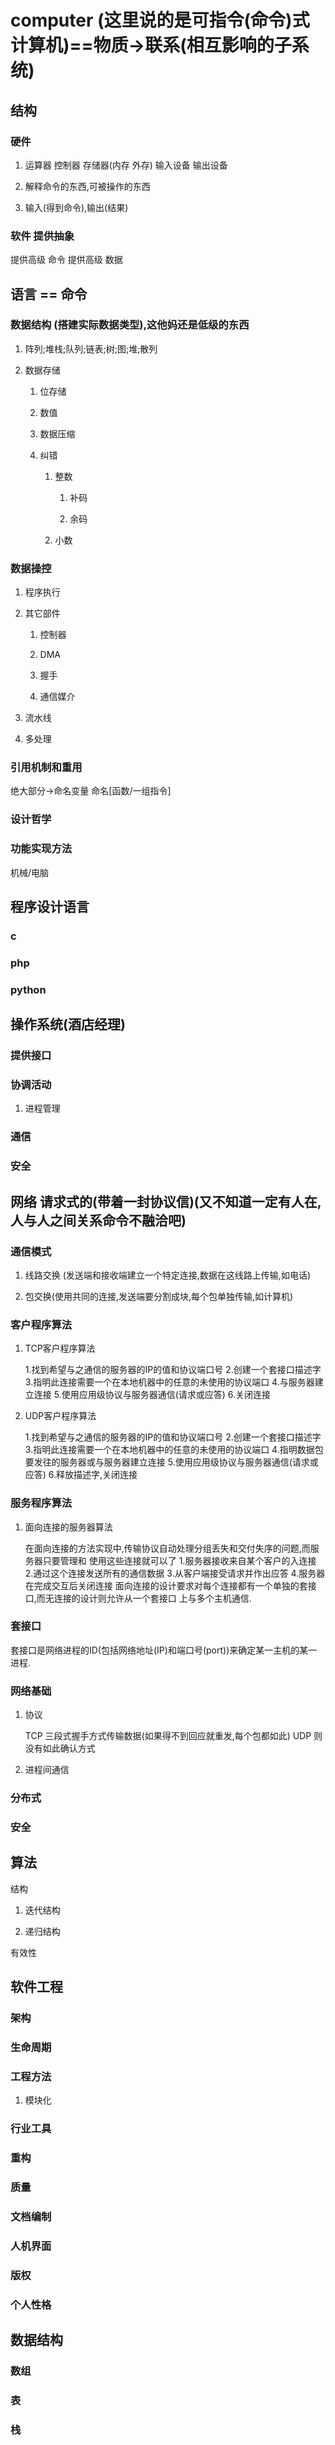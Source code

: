 * computer (这里说的是可指令(命令)式计算机)==物质->联系(相互影响的子系统)
** 结构
*** 硬件
**** 运算器 控制器 存储器(内存 外存) 输入设备 输出设备
**** 解释命令的东西,可被操作的东西
**** 输入(得到命令),输出(结果)
*** 软件 提供抽象
提供高级 命令
提供高级 数据
** 语言 == 命令
*** 数据结构 (搭建实际数据类型),这他妈还是低级的东西
**** 阵列;堆栈;队列;链表;树;图;堆;散列
**** 数据存储
***** 位存储
***** 数值 
***** 数据压缩
***** 纠错
****** 整数
******* 补码
******* 余码
****** 小数
*** 数据操控
****** 程序执行
****** 其它部件
******* 控制器
******* DMA
******* 握手
******* 通信媒介
****** 流水线
****** 多处理
*** 引用机制和重用
绝大部分->命名变量
命名[函数/一组指令]
*** 设计哲学
*** 功能实现方法
机械/电脑
** 程序设计语言
*** c
*** php
*** python
** 操作系统(酒店经理)
*** 提供接口
*** 协调活动
**** 进程管理
*** 通信
*** 安全
** 网络 请求式的(带着一封协议信)(又不知道一定有人在,人与人之间关系命令不融洽吧)
*** 通信模式
**** 线路交换 (发送端和接收端建立一个特定连接,数据在这线路上传输,如电话)
**** 包交换(使用共同的连接,发送端要分割成块,每个包单独传输,如计算机)
*** 客户程序算法
**** TCP客户程序算法
1.找到希望与之通信的服务器的IP的值和协议端口号
2.创建一个套接口描述字
3.指明此连接需要一个在本地机器中的任意的未使用的协议端口
4.与服务器建立连接
5.使用应用级协议与服务器通信(请求或应答)
6.关闭连接
**** UDP客户程序算法
1.找到希望与之通信的服务器的IP的值和协议端口号
2.创建一个套接口描述字
3.指明此连接需要一个在本地机器中的任意的未使用的协议端口
4.指明数据包要发往的服务器或与服务器建立连接
5.使用应用级协议与服务器通信(请求或应答)
6.释放描述字,关闭连接

*** 服务程序算法
**** 面向连接的服务器算法
在面向连接的方法实现中,传输协议自动处理分组丢失和交付失序的问题,而服务器只要管理和
使用这些连接就可以了
1.服务器接收来自某个客户的入连接
2.通过这个连接发送所有的通信数据
3.从客户端接受请求并作出应答
4.服务器在完成交互后关闭连接
面向连接的设计要求对每个连接都有一个单独的套接口,而无连接的设计则允许从一个套接口
上与多个主机通信.
*** 套接口
套接口是网络进程的ID(包括网络地址(IP)和端口号(port))来确定某一主机的某一进程.
*** 网络基础
**** 协议
TCP 三段式握手方式传输数据(如果得不到回应就重发,每个包都如此)
UDP 则没有如此确认方式
**** 进程间通信
*** 分布式
*** 安全
** 算法
**** 结构
***** 迭代结构
***** 递归结构
**** 有效性
** 软件工程
*** 架构
*** 生命周期
*** 工程方法
**** 模块化
*** 行业工具
*** 重构
*** 质量
*** 文档编制
*** 人机界面
*** 版权
*** 个人性格
** 数据结构
*** 数组
*** 表
*** 栈
*** 队列
*** 二叉树
** 数据库
*** 关系模型
*** 面向对象模型
** 图形学
*** 建模
*** 渲染
**** 着色
*** 照明
*** 动画
** 人工智能
*** 感知
*** 推理
** web测试方法总结
*** 一、输入框
**** 1、字符型输入框：
（1）字符型输入框：英文全角、英文半角、数字、空或者空格、特殊字符“~！@#￥%……&*？[]{}”特别要注意单引号和&符号。禁止直接输入特殊字符时，使用“粘贴、拷贝”功能尝试输入。
（2）长度检查：最小长度、最大长度、最小长度-1、最大长度+1、输入超长字符比如把整个文章拷贝过去。
（3）空格检查：输入的字符间有空格、字符前有空格、字符后有空格、字符前后有空格
（4）多行文本框输入：允许回车换行、保存后再显示能够保存输入的格式、仅输入回车换行，检查能否正确保存（若能，检查保存结果，若不能，查看是否有正常提示）、
（5）安全性检查：输入特殊字符串（null,NULL, ,javascript,<script>,</script>,<title>,<html>,<td>）、输入脚本函数(<script>alert("abc")</script>)、doucment.write("abc")、<b>hello</b>）
**** 2、数值型输入框：
（1）边界值：最大值、最小值、最大值+1、最小值-1 
（2）位数：最小位数、最大位数、最小位数-1最大位数+1、输入超长值、输入整数 
（3）异常值、特殊字符：输入空白（NULL）、空格或"~!@#$%^&*()_+{}|[]\:"<>?;',./?;:'-=等可能导致系统错误的字符、禁止直接输入特殊字符时，尝试使用粘贴拷贝查看是否能正常提交、word中的特殊功能，通过剪贴板拷贝到输入框，分页符，分节符类似公式的上下标等、数值的特殊符号如∑，㏒，㏑，∏，+，-等、
输入负整数、负小数、分数、输入字母或汉字、小数（小数前0点舍去的情况，多个小数点的情况）、首位为0的数字如01、02、科学计数法是否支持1.0E2、全角数字与半角数字、数字与字母混合、16进制，8进制数值、货币型输入（允许小数点后面几位）、
（4）安全性检查：不能直接输入就copy
**** 3、日期型输入框：
（1）合法性检查：(输入0日、1日、32日)、月输入[1、3、5、7、8、10、12]、日输入[31]、月输入[4、6、9、11]、日输入[30][31]、输入非闰年，月输入[2]，日期输入[28、29]、输入闰年，月输入[2]、日期输入[29、30]、月输入[0、1、12、13]
 (2)异常值、特殊字符：输入空白或NULL、输入~！@#￥%……&*（）{}[]等可能导致系统错误的字符
（3）安全性检查：不能直接输入，就copy，是否数据检验出错？
**** 4、信息重复:在一些需要命名,且名字应该唯一的信息输入重复的名字或ID,看系统有没有处理,会否报错,重名包括是否区分大小写,以及在输入内容的前后输入空格,系统是否作出正确处理.
*** 二、搜索功能
若查询条件为输入框，则参考输入框对应类型的测试方法
**** 1、功能实现：
（1）如果支持模糊查询，搜索名称中任意一个字符是否能搜索到
（2）比较长的名称是否能查到
（3）输入系统中不存在的与之匹配的条件
（4）用户进行查询操作时，一般情况是不进行查询条件的清空，除非需求特殊说明。
**** 2、组合测试：
（1）不同查询条件之间来回选择，是否出现页面错误（单选框和多选框最容易出错）
（2）测试多个查询条件时，要注意查询条件的组合测试，可能不同组合的测试会报错。
*** 三、添加、修改功能

1、特殊键：（1）是否支持Tab键 （2）是否支持回车键

2、提示信息：（1）不符合要求的地方是否有错误提示

3、唯一性：（1）字段唯一的，是否可以重复添加，添加后是否能修改为已存在的字段（字段包括区分大小写以及在输入的内容前后输入空格，保存后，数据是否真的插入到数据库中，注意保存后数据的正确性）

4、数据 正确性：

（1）对编辑页的每个编辑项进行修改，点击保存，是否可以保存成功，检查想关联的数据是否得到更新。

（2）进行必填项检查（即是否给出提示以及提示后是否依然把数据存到数据库中；是否提示后出现页码错乱等）

（3）是否能够连续添加（针对特殊情况）

（4）在编辑的时候，注意编辑项的长度限制，有时在添加的时候有，在编辑的时候却没有（注意要添加和修改规则是否一致）

（5）对于有图片上传功能的编辑框，若不上传图片，查看编辑页面时是否显示有默认的图片，若上传图片，查看是否显示为上传图片

（6）修改后增加数据后，特别要注意查询页面的数据是否及时更新，特别是在首页时要注意数据的更新。

（7）提交数据时，连续多次点击，查看系统会不会连续增加几条相同的数据或报错。

（8）若结果列表中没有记录或者没选择某条记录，点击修改按钮，系统会抛异常。

 

四、删除功能

1、特殊键：（1）是否支持Tab键 （2）是否支持回车键

2、提示信息：（1）不选择任何信息，直接点击删除按钮，是否有提示（2）删除某条信息时，应该有确认提示

3、数据 实现：（1）是否能连续删除多个产品（2）当只有一条数据时，是否可以删除成功 （3）删除一条数据后，是否可以添加相同的数据（4）如系统支持批量删除，注意删除的信息是否正确 （5）如有全选，注意是否把所有的数据删除（6）删除数据时，要注意相应查询页面的数据是否及时更新 （7）如删除的数据与其他业务数据关联，要注意其关联性（如删除部门信息时，部门下游员工，则应该给出提示）（8）如果结果列表中没有记录或没有选择任何一条记录，点击删除按钮系统会报错。

 

如：某一功能模块具有最基本的增删改查功能，则需要进行以下测试

单项功能测试（增加、修改、查询、删除）

增加——>增加——>增加 （连续增加测试）

增加——>删除

增加——>删除——>增加 （新增加的内容与删除内容一致）

增加——>修改——>删除

修改——>修改——>修改 （连续修改测试）

修改——>增加（新增加的内容与修改前内容一致）

修改——>删除

修改——>删除——>增加 （新增加的内容与删除内容一致）

删除——>删除——>删除 （连续删除测试）

 

五、注册、登陆模块

1、注册功能：

（1）注册时，设置密码为特殊版本号，检查登录时是否会报错

（2）注册成功后，页面应该以登陆状态跳转到首页或指定页面

（3）在注册信息中删除已输入的信息，检查是否可以注册成功。

2、登陆 功能：

（1）输入正确的用户名和正确的密码

（2）输入正确的用户名和错误的密码

（3）输入错误的用户名和正确的密码

（4）输入错误的用户名和错误的密码

（5）不输入用户名和密码（均为空格）

（6）只输入用户名，密码为空

（7）用户名为空，只输入密码

（8）输入正确的用户名和密码，但是不区分大小写

（9）用户名和密码包括特殊字符

（10）用户名和密码输入超长值

（11）已删除的用户名和密码

（12）登录时，当页面刷新或重新输入数据时，验证码是否更新

 

六、上传图片测试

1、功能 实现：

（1）文件类型正确、大小合适

（2）文件类型正确，大小不合适

（3）文件类型错误，大小合适

（4）文件类型和大小都合适，上传一个正在使用中的图片

（5）文件类型大小都合适，手动输入存在的图片地址来上传

（6）文件类型和大小都合适，输入不存在的图片地址来上传

（7）文件类型和大小都合适，输入图片名称来上传

（8）不选择文件直接点击上传，查看是否给出提示

（9）连续多次选择不同的文件，查看是否上传最后一次选择的文件

 

七、查询结果列表

1、功能 实现：

（1）列表、列宽是否合理

（2）列表数据太宽有没有提供横向滚动

（3）列表的列名有没有与内容对应

（4）列表的每列的列名是否描述的清晰

（5）列表是否把不必要的列都显示出来

（6）点击某列进行排序，是否会报错（点击查看每一页的排序是否正确）

（7）双击或单击某列信息，是否会报错

 

八、返回键检查

1、一条已经成功提交的记录，返回后再提交，是否做了处理

2、检查多次使用返回键的情况，在有返回键的地方，返回到原来的页面多次，查看是否会出错

 

九、回车键检查

1、在输入结果后，直接按回车键，看系统如何处理，是否会报错

 

十、刷新键检查

1、在Web系统中，使用刷新键，看系统如何处理，是否会报错

 

十一、直接URL链接检查

1、在Web系统中，在地址栏直接输入各个功能页面的URL地址，看系统如何处理，是否能够直接链接查看（匿名查看），是否有权限控制，是否直接执行，并返回相应结果页；

 

十二、界面和易用性测试

1、风格、样式、颜色是否协调

2、界面布局是否整齐、协调（保证全部显示出来的，尽量不要使用滚动条

3、界面操作、标题描述是否恰当（描述有歧义、注意是否有错别字）

4、操作是否符合人们的常规习惯（有没有把相似的功能的控件放在一起，方便操作）

5、提示界面是否符合规范（不应该显示英文的cancel、ok，应该显示中文的确定等）

6、界面中各个控件是否对齐

7、日期控件是否可编辑

8、日期控件的长度是否合理，以修改时可以把时间全部显示出来为准

9、查询结果列表列宽是否合理、标签描述是否合理

10、查询结果列表太宽没有横向滚动提示

11、对于信息比较长的文本，文本框有没有提供自动竖直滚动条

12、数据录入控件是否方便

13、有没有支持Tab键，键的顺序要有条理，不乱跳

14、有没有提供相关的热键

15、控件的提示语描述是否正确

16、模块调用是否统一，相同的模块是否调用同一个界面

17、用滚动条移动页面时，页面的控件是否显示正常

18、日期的正确格式应该是XXXX-XX-XX或XXXX-XX-XX XX:XX:XX

19、页面是否有多余按钮或标签

20、窗口标题或图标是否与菜单栏的统一

21、窗口的最大化、最小化是否能正确切换

22、对于正常的功能，用户可以不必阅读用户手册就能使用

23、执行风险操作时，有确认、删除等提示吗

24、操作顺序是否合理

25、正确性检查：检查页面上的form, button, table, header, footer,提示信息，还有其他文字拼写，句子的语法等是否正确。

26、系统应该在用户执行错误的操作之前提出警告，提示信息.

27、页面分辨率检查，在各种分辨率浏览系统检查系统界面友好性。

28、合理性检查：做delete, update, add, cancel, back等操作后，查看信息回到的页面是否合理。

29、检查本地化是否通过：英文版不应该有中文信息，英文翻译准确，专业。

 

十三、兼容性测试

兼容性测试不只是指界面在不同操作系统或浏览器下的兼容，有些功能方面的测试，也要考虑到兼容性，

包括操作系统兼容和应用软件兼容，可能还包括硬件兼容

比如涉及到ajax、jquery、javascript等技术的，都要考虑到不同浏览器下的兼容性问题。

 

十四、链接测试

主要是保证链接的可用性和正确性，它也是网站测试中比较重要的一个方面。

可以使用特定的工具如XENU来进行链接测试。

1导航测试
导航描述了用户在一个页面内操作的方式，在不同的用户接口控制之间，例如按钮、对话框、列表和窗口等；或在不同的连接页面之间。通过考虑下列问题，可以决定一个Web应用系统是否易于导航：导航是否直观？Web系统的主要部分是否可通过主页存取？Web系统是否需要站点地图、搜索引擎或其他的导航帮助？
在一个页面上放太多的信息往往起到与预期相反的效果。Web应用系统的用户趋向于目的驱动，很快地扫描一个Web应用系统，看是否有满足自己需要的信息，如果没有，就会很快地离开。很少有用户愿意花时间去熟悉Web应用系统的结构，因此，Web应用系统导航帮助要尽可能地准确。
导航的另一个重要方面是Web应用系统的页面结构、导航、菜单、连接的风格是否一致。确保用户凭直觉就知道Web应用系统里面是否还有内容，内容在什么地方。
Web应用系统的层次一旦决定，就要着手测试用户导航功能，让最终用户参与这种测试，效果将更加明显。
2图形测试
在Web应用系统中，适当的图片和动画既能起到广告宣传的作用，又能起到美化页面的功能。一个Web应用系统的图形可以包括图片、动画、边框、颜色、字体、背景、按钮等。图形测试的内容有：
（1）要确保图形有明确的用途，图片或动画不要胡乱地堆在一起，以免浪费传输时间。Web应用系统的图片尺寸要尽量地小，并且要能清楚地说明某件事情，一般都链接到某个具体的页面。
（2）验证所有页面字体的风格是否一致。
（3）背景颜色应该与字体颜色和前景颜色相搭配。
（4）图片的大小和质量也是一个很重要的因素，一般采用JPG或GIF压缩，最好能使图片的大小减小到30k以下
（5）最后，需要验证的是文字回绕是否正确。如果说明文字指向右边的图片，应该确保该图片出现在右边。不要因为使用图片而使窗口和段落排列古怪或者出现孤行。
通常来说，使用少许或尽量不使用背景是个不错的选择。如果您想用背景，那么最好使用单色的，和导航条一起放在页面的左边。另外，图案和图片可能会转移用户的注意力。

十五、业务流程测试（主要功能测试）

业务流程，一般会涉及到多个模块的数据，所以在对业务流程测试时，首先要保证单个模块功能的正确性，其次就要对各个模块间传递的数据进行测试，这往往是容易出现问题的地方，测试时一定要设计不同的数据进行测试。

十六、安全性测试

（1）SQL注入（比如登陆页面）

（2）XSS跨网站脚本攻击：程序或数据库没有对一些特殊字符进行过滤或处理，导致用户所输入的一些破坏性的脚本语句能够直接写进数据库中，浏览器会直接执行这些脚本语句，破坏网站的正常显示，或网站用户的信息被盗,构造脚本语句时，要保证脚本的完整性。

　　document.write("abc")

　　<script>alter("abc")</script>

（3）URL地址后面随便输入一些符号，并尽量是动态参数靠后

（4）验证码更新问题

（5）现在的Web应用系统基本采用先注册，后登陆的方式。因此，必须测试有效和无效的用户名和密码，要注意到是否大小写敏感，可以试多少次的限制，是否可以不登陆而直接浏览某个页面等。

（6）Web应用系统是否有超时的限制，也就是说，用户登陆后在一定时间内（例如15分钟）没有点击任何页面，是否需要重新登陆才能正常使用。

（7）为了保证Web应用系统的安全性，日志文件是至关重要的。需要测试相关信息是否写进了日志文件、是否可追踪。

（8）当使用了安全套接字时，还要测试加密是否正确，检查信息的完整性。

（9）服务器端的脚本常常构成安全漏洞，这些漏洞又常常被黑客利用。所以，还要测试没有经过授权，就不能在服务器端放置和编辑脚本的问题。

 

十七、性能测试

1连接速度测试

用户连接到Web应用系统的速度根据上网方式的变化而变化，他们或许是电话拨号，或是宽带上网。当下载一个程序时，用户可以等较长的时间，但如果仅仅访问一个页面就不会这样。如果Web系统响应时间太长（例如超过5秒钟），用户就会因没有耐心等待而离开。

另外，有些页面有超时的限制，如果响应速度太慢，用户可能还没来得及浏览内容，就需要重新登陆了。而且，连接速度太慢，还可能引起数据丢失，使用户得不到真实的页面。

2负载测试
负载测试是为了测量Web系统在某一负载级别上的性能，以保证Web系统在需求范围内能正常工作。负载级别可以是某个时刻同时访问Web系统的用户数量，也可以是在线数据处理的数量。例如：Web应用系统能允许多少个用户同时在线？如果超过了这个数量，会出现什么现象？Web应用系统能否处理大量用户对同一个页面的请求？

3压力测试
负载测试应该安排在Web系统发布以后，在实际的网络环境中进行测试。因为一个企业内部员工，特别是项目组人员总是有限的，而一个Web系统能同时处理的请求数量将远远超出这个限度，所以，只有放在Internet上，接受负载测试，其结果才是正确可信的。
进行压力测试是指实际破坏一个Web应用系统，测试系统的反映。压力测试是测试系统的限制和故障恢复能力，也就是测试Web应用系统会不会崩溃，在什么情况下会崩溃。黑客常常提供错误的数据负载，直到Web应用系统崩溃，接着当系统重新启动时获得存取权。
压力测试的区域包括表单、登陆和其他信息传输页面等。

备注：

1、负载/压力测试应该关注什么

测试需要验证系统能否在同一时间响应大量的用户，在用户传送大量数据的时候能否响应，系统能否长时间运行。可访问性对用户来说是极其重要的。如果用户得到“系统忙”的信息，他们可能放弃，并转向竞争对手。系统检测不仅要使用户能够正常访问站点，在很多情况下，可能会有黑客试图通过发送大量数据包来攻击服务器。出于安全的原因，测试人员应该知道当系统过载时，需要采取哪些措施，而不是简单地提升系统性能。

1）瞬间访问高峰
如果您的站点用于公布彩票的抽奖结果，最好使系统在中奖号码公布后的一段时间内能够响应上百万的请求。负载测试工具能够模拟X个用户同时访问测试站点。

2）每个用户传送大量数据
网上书店的多数用户可能只订购1-5书，但是大学书店可能会订购5000本有关心理学介绍的课本?或者一个祖母为她的50个儿孙购买圣诞礼物(当然每个孩子都有自己的邮件地址)系统能处理单个用户的大量数据吗?

3）长时间的使用
如果站点用于处理鲜花订单，那么至少希望它在母亲节前的一周内能持续运行。如果站点提供基于web的email服务，那么点最好能持续运行几个月，甚至几年。可能需要使用自动测试工具来完成这种类型的测试，因为很难通过手工完成这些测试。你可以想象组织100个人同时点击某个站点。但是同时组织100000个人呢。通常，测试工具在第二次使用的时候，它创造的效益，就足以支付成本。而且，测试工具安装完成之后，再次使用的时候，只要点击几下。
采取措施：采用性能测试工具WAS、ACT，LR等协助进行测试


十八、测试中应该注意的其他情况

1、在测试时，与网络有关的步骤或者模块必须考虑到断网的情况

2、每个页面都有相应的Title，不能为空，或者显示“无标题页”

3、在测试的时候要考虑到页面出现滚动条时，滚动条上下滚动时，页面是否正常

4、URL不区分大小写，大小写不敏感

5、、对于电子商务网站，当用户并发购买数量大于库存的数量时，系统如何处理

6、测试数据避免单纯输入“123”、“abc“之类的，让测试数据尽量接近实际

7、进行测试时，尽量不要用超级管理员进行测试，用新建的用户进行测试。测试人员尽量不要使用同一个用户进行测试

8、提示信息：提示信息是否完整、正确、详细

9、帮助信息：是否提供帮助信息，帮助信息的表现形式（页面文字、提示信息、帮助文件），帮助信息是否正确、详细

10、可扩展性：是否由升级的余地，是否保留了接口

11、稳定性：运行所需的软硬件配置，占用资源情况，出现问题时的容错性，对数据的保护

12、运行速度：运行的快慢，带宽占用情况
做个快乐的自己。

** UML
*** (-)
为什么要建模
如果想搭建一个狗窝，备好木材、钉子和一些基本工具之后就可以开始工作了。如果没有达到希望的，反工总是可以的，无非是让狗受点委屈。如果想建造一座房子，备好东西之后也可以开始工作，但是家庭对于房子的需求肯定比狗对于狗窝的需求要多。在这种情况下，至少应该先绘制一些表明房子是什么样子的简图。如果你要建造高楼大厦，那么准备好工具就开始工作是非常愚蠢的。负责建筑物设计和施工的是一个庞大的组织机构，这个组织需要各种各样的设计图和模型，以供各方沟通。

奇怪的是，很多软件开发组织者想建造一座大厦式的软件，而在动手的时候却好像它们正在仓促的造一个狗窝。

不成功的软件项目失败的原因各有不同，而所有成功的项目由很多方面都是相似的。成功的软件组织由很多成功的因素，其中共同的一点就是对建模的采用。

简单的说，建模是对显示的简化，是为了能够更好的理解正在开发的系统。通过建模要达到4个目的：
1.模型有助于按照实际情况或按照所需要的样式对系统进行可视化。
2.模型能够规约系统的结构或行为
3.模型给了指导构造系统的模板
4.模型对做出的决策进行文档化。

因为不能完整的理解一个复杂的系统，所以要对它进行建模。
UML介绍

UML是一种用于可视化的语言。它不仅仅是一组图形符号。确切地讲，UML表示法中的每个符号都有明确的语义。这样，一个开发者可以用UML绘制一个模型，而另一个开发者可以无歧义地理解这个模型。
UML是一种可用于详细描述的语言
UML是一种用于构造的语言
UML是一种用于文档化的语言
 
UML的构造块
(1) 事物
(2) 关系
(3) 图

事物是对模型中首要成分的抽象；关系把事物结合在一起；图聚集了相关的事物。
UML中由4种事物：
(1) 结构事物
(2) 行为事物
(3) 分组事物
(4) 注释事物

1.结构事物:描述概念元素或物理元素。结构事物总称为类目(classifier)。
一、类。
二、接口。
三、协作：定义了一个交互，他是由一组共同工作以提供某种协作行为的角色和其他元素构成的一个群体，这些协作行为大于所有元素的各自行为的总和。
四、用例
五、主动类：其对象至少拥有一个进程或者线程，因此他能控制活动。
六、构件：设计系统设计的模块化部件，将实现隐藏一组外部接口之后。
七、制品：是系统中物理的而且可代替的部件，它包括物理信息，如源代码文           件、可执行程序和脚本。
八、结点：运行时的物理元素，它表示一个计算机资源，通常至少由一些记忆  能力和处理能力。

上面这些元素是UML模型中可以包含的基本结构事物。它们也接受变体，如参与者、信号、是用程序、进程、线程、应用、文档、文件、库、页、表。

2.行为事物
3.分组事物:
包：不像构件，纯粹是概念上的。
4.注释事物

B.UML中的关系
UML中由4种关系：依赖、关联、泛化、实现。
1.依赖(dependency)
是UML中的语义关系，其中一个元素(独立元素)发生变化会影响到另一个元素(依赖元素)的语义。
2.关联(association)：是类之间的结构关系。
3.泛化(generalization)：是一种特殊/一般关系。
4.实现(realization):是类目之间的语义关系，其中一个类目指定了由另一个铃木保证执行的合约。

C.UML中的图
图是一组元素的图形表示，大多数情况下把图画成定点(代表事物)和弧(代表关系)的连通图。UML包括这13种图：
1) 类图(class diagram)
2) 对象图(objectdiagram)
3) 构件图(componentdiagram)
4) 组合结构图
5) 用例图(use case diagram)
6) 顺序图(sequence diagram)
7) 通信图(communication diagram)
8) 状态图(state diagram)
9) 活动图(activity diagram)
10) 部署图(deployment diagram)
11) 制品图(artifacts diagram)
12) 包图(package diagram)
13) 定时图(timing diagram)
14) 交互概览图

D.UML中的公共机制
在UML中有种贯穿整个语言且一致应用的公共机制，这4种机制是：
1.详述
UML不仅仅是一种图形语言。在它的图形表示法的每部分背后都有一个详述，这个详述提供了对构造块的语法和语义的文字描述。
2.修饰
3.通用划分
①　类和对象划分
类是一种抽象，对象是这种抽象的具体表现，在图形上，UML用与类同样的符号表示对象，并且在对象名的下面画一道线。
前者表示一个匿名的ExamFlag对象，后者则是Elyse，明确表示是ExamFlag对象。

②　接口和实现的分离
③　类型和角色的分离

4.扩展机制
①　衍型(stereotype)
衍型扩展了UML词汇，可以用来创造新的构造块。可以把衍型看做元类型(一种定义其他类型的类型)，因为每一个衍型将创建一个相当于UML元模型中新类的等价物。
标记值(tagged value)
标记值扩展了UML衍型的特性，可以用来创建衍型的详述的新信息。

约束
扩展了UML构造块的语义，可以用来增加新的规则或修改现有的规则。
做个快乐的自己。

*** (二)
UML用户指南(二)----类、关系、图、接口、包、实例
类
     UML为类提供了图形表示，强调抽象的最重要的部分。在用UML对类建模时，要记住: 对最终用户或实现者来说，各个类都应该映射到某个有形的或者概念性的抽象。一个结构良好的类，应符合如下条件：
①　为取自问题或者解域的词汇中的事物提供明确的抽象
②　嵌入一个小的，明确定义的责任集，并且能很好实现它们
③　把抽象的规约和它的实现清楚地分开
④　简单而且可以理解，并具有可适应性和可扩展性。

概念
1. 可见性：公用的(public)、受保护的(protected)、私有的(private)、包(package)
2. 实例范围和静态范围：前者表示每一个实例均有它自己的值，后者表示对于类目的所有实例，特征的值是唯一的，也称为类范围，通过对特性串加下划线来表示它。
3. 多重性
4. 抽象元素、叶子元素和多态性元素

把一个类名写为斜体表示是抽象的；指派leaf，表示它是叶子操作，意味着该操作不是多态的，不可以被覆写(这类似于java中的final操作)。除了leaf之外，还有：查询(query)，操作不会改变系统的状态；顺序(sequential)，调用者必须在对象外部进行协调；监护(guarded)，通过将所有对象监护操作的所有调用顺序化；并发(concurrent)，静态(static)；

5. 属性
[可见性] 属性名 [':' 类型] ['['多重性']'] ['=' 初始值] [特性串 {',特性串}]

6. 操作
[可见性] 操作名 ['('参数表')'] [':' 返回类型] [特性串 {',特性串}]

模板类
模板是一个被参数化的元素，最常见的用法是详述可以被实例化为特殊元素的容器，并保证它们的类型是正确的。在UML中，模板类的画法与普通类一样，只是在类的图标的右上角带有一个附加的虚框。

在UML中绘制类目时，要遵循如下策略：
仅显示语境中对理解抽象来说重要的类目特征
选择类目的意图提供最佳可视化提示的衍型化的版本。

关系
 1.依赖(dependency)
是UML中的语义关系，其中一个元素(独立元素)发生变化会影响到另一个元素(依赖元素)的语义。

 2.关联(association)：
是类之间的结构关系。两个类之间的简单关联表示了两个同等地位类之间的结构关系，这意味着这两个类在概念上是同个级别，一个类并不比另一个类重要。

有时候要对"整体/部分"关系建模，其中一个类描述了一个较大的事物       ("整体")，它由较小的事物("部分")组成。这就是组合和聚合。

A.聚合:它描述了"has-a"关系，意思是整体对象拥有部分。它被表示为一个整体的一端有一个空心菱形修饰的简单关联。
B.组合:是聚合的一种形式，它具有强的拥有关系，而且整体与部分的生命周期是一致的。一旦创建，它们就是同生共死。

 3.泛化(generalization)：是一种特殊/一般关系。
 4.实现(realization):是类目之间的语义关系，其中一个类目指定了由另一个铃木保证执行的合约。
 
下面给出一个学校的信息系统中的一组类:

在用UML绘制关系时，要遵循如下策略：
仅显示对理解特定的成组事物必不可少的关系。避免使用多余的关系。

图
在软件方面，有5种互补视图对于软件体系结构的可视化、详述、构造、和文档化是最重要的，分别是：用例图、设计图、交互图、实现图和部署图。

结构图：可以把系统的静态方面看做是对系统的相对稳定的骨架的表示。UML的结构图大致上是围绕着对系统建模时发现的几组主要事物来组织的。
①　类图
展示了一组类、接口、协作以及它们之间的关系。

②　构件图
展示了实现构件的内部部件。、连接件和端口

③　组合结构图
展示了类或者协作的内部结构。

④　对象图
展示了一组对象已经它们之间的关系。用对象图说明在类图中所发现的事物的实例的数据结构和静态快照。

⑤　制品图
展示了一组制品以及它们与其他制品、与它们所实现的类之间的关系。

⑥　部署图
展示了一组结点以及它们之间的关系。

行为图:把系统的动态方面看作是对系统变化部分的表示。
①　用例图(use case diagram)
描述了一组用例和参与者以及它们之间关系。可以用用例图表述系统的静态用例视图。
②　顺序图(sequence diagram)
强调消息的时间次序的交互图。
③　通信图(communication diagram)
强调收发消息的对象的结构组织的交互图。
④　状态图(state diagram)
展示了一个由状态、转换、事件和活动组成的状态机。
⑤　活动图
展示了计算机中一步步的活动六。

一个结构良好的图，应该满足如下要求：1.仅包含对于理解这个方面所必须的元素。2.不过分简化，以免读者误解重要的语义。
对复杂的视图建模，要遵循一下策略：
①　确信无法在更高的抽象层次上表达这些信息
②　如果已经尽可能地隐藏了能够隐藏的细节，但图仍然很复杂，就考了把一些元素组织到一些包或者较高层次的协作中，然后仅把这些包或者协作画在图中。
③　如果仍然复杂，就用注解和色彩作为可视化提示。
④　如果图还是很复杂，就打印出来挂在墙上。
接口
接口详述了类或构件的合约而不指定其实现。一个类或构件可以实现多个接口。提供服务的成为供接口(provided interface)。类似地，一个类所需要的来自其他类的服务集合是它的需接口(required interface)。

这个构件提供了3个接口:IUnkown、Component3、Component4。IUnkown接口是展开形式，另外两个以简单形式。还需要两个接口，即ITransaction、Component2。ITransaction为展开形式。
包
在UML中，把组织模型的组块称之为包。它不能执行。包可以拥有其他元素，这些元素可以是类、接口、构件、结点、协作、用例和图，甚至是其他包。
在包Vision中有一个名为Camera的类，而包Vision又在包Person中。类Camera的全名为Person::Vision::Camera。
应该记住，包只是为了帮助组织模型的元素。如果在实际系统中有些抽象表明它们本身就是对象，就不要使用包。

实例
实例(instance)是抽象的具体表现，可以对它施加一组操作，而且它可能由一组状态，用以存储操作的结果。
在建模时，要把它们放在对象图中(若想可视化它们的细节)，或者放在交互图和活动图中(若想可视化它们在动态情景中的参与情况)。如果要显示地表示对象与它的抽象之间的关系，可以把对象放在类图中。在表示法上，实例的名称后跟一个冒号再加上类型，例如    t:Transaction。

*** (三)
看设计模式的时候,以及画UML图的时候经常涉及这样的问题!!
类与类之间的关系:
一般化关系(继承关系):接口与接口,子类和父类,实现接口的类与接口,继承与被继承的类
 
关联关系:类与类之间的连接,使一个类知道另一个类的属性或者方法,可以是双向的也可以是单向的.
          在每一个关联的端点,可以有一个基数表示这一端的类有几个实例:
聚合关系:是关联关系的一种,是强的关联关系, 表示整体和个体之间的关系,例如汽车与轮胎的关系.与关联关系一样,聚合关系也是通过实例变量实现的
合成关系:也是关联关系的一种,比聚合关系更强的关系.要求普通的聚合关系中代表整体的对象否则代表部分的对象的生命周期,合成关系是不可以共享的 .例如美猴王和四肢(Limb)的关系是合成...
依赖关系:类与类之间的联系,依赖总是单向的.表示一个类依赖于另一个类的定义.例如人可以买车和房子 ,与关联关系不同的是,车和房子是以参量的方式传入到buy这个方法:    
如果A类的一个类变量是另外一个类B,A就依赖于B,如果类B出现在类A的实例变量中,那么A类和B类就不是依赖关系,而是关联关系!

* computer
解释器 部件 
输入部件
输出部件
* 计算机体系
 作者：佚名
 一、指令集和CPU(Instruction set and central process unit)  

1.计算机只认识0和1.0和1的排列组合构成指令。不一样的CPU，会有不一样的指令集构架。指令集构架分为RISC和CISC构架（RISC, reduced instruction set computer，精简指令集。CISC, complex instruction set computer，复杂指令集。）RISC 设计者把主要精力放在那些经常使用的指令上，尽量使它们具有简单高效的特色。对不常用的功能，常通过组合指令来完成。CISC指令集的指令系统比较丰富，有专用指令来完成特定的功能。常用的PC是CISC构架，也即X86指令构架集是CISC构架。

2.除了intel/AMD的x86之外，还有很多很多种CPU。如DEC的Alpha21364、IBM的Power PC G4、HP的PA—8900、SGI的R12000A和SUN Microsystem公司的Ultra SPARC。这些CPU多采用RISC构架。

3.手机之类的掌上智能用品，一般采用ARM技术的处理器。ARM处理器是RISC指令集构架。

4.除了指令集构架之外，CPU通用构架体系有冯诺依曼体系结构和哈佛结构。还有其他的结构。还有硬件支持函数式编程的CPU体系结构和指令集...

5.龙芯采用什么指令集构架？呵呵，当然不是x86，人家那个是有专利(Proprietary)的。也就是说，龙芯认识的0和1的排列组合是和Intel芯片认识的0和1的排列组合是不一样的。据说龙芯大概抄的是MIPS的方案，指令集构架也是RISC的。龙芯上面是不能跑windows操作系统的，只能跑Linux和其他的开源操作系统。为什么？因为windows系统源代码是不开放的，只有Microsoft公司自己知道，Microsoft想让windows操作系统在什么芯片上跑，那种芯片才能跑。而Linux系统的源代码是开放的，所以开发龙芯的团队可以把Linux操作系统移植到自己的芯片上去。

二、计算机怎么认识程序(Why computer can read my program)    
1.由于计算机只认识0和1，所以要写一个程序让计算机认识的话，只能用二进制代码。所以最早期的程序员用0和1编程。这是真的。据说那个时代最常用的编程工具是纸带和打孔机。我没弄懂输出终端是用什么，难道是显示器吗？如果输出终端也是纸带和打孔机的话，我想发展计算机技术的美国人那时的这种举动真的是太搞笑了，哈哈。
2.用0和1编程实在令人无法忍受。于是汇编语言出现了。汇编语言允许程序员用一个助记符而不是一串0和1代表一个指令。

三、编译器(Complier)    
1.汇编语言为什么能用助记符代表一串0和1？这是因为有汇编编译器。汇编编译器会将那些助记符转换为对应的0和1的串。也就是说，你可以用"mov eax, 0xa"这样的东西去代替一串形如"0011010101011100..."这样的东西。

2.汇编编译器本身也是一个程序。它只是一个特殊的程序。既然是程序，那么这个程序本身是用什么语言写的呢？答案是，第一个汇编编译器只能用机器语言写。

3.当你有了第一个汇编编译器，那么第二个汇编编译器（需要第二个汇编编译器可能是它会比第一个汇编编译器更好更强大吧）用什么来写呢？这个时候能用汇编语言了(因为你有了第一个汇编编译器了)，你可以选择用汇编语言写，也可以用机器语言写。如果用汇编语言写，这是一个无穷的过程，你可以写第N个汇编编译器。这个无穷的过程叫做编译器的自举(bootstrap. 自举这个词容易让人联想到其它的东西...对不起我邪恶了)。

4.编译原理方面的书籍，“龙书(Dragon book)”《compiIers：Principles，Techniques and Tools》，“鲸书(Whale book)”《Advanced Compiler Design and Implementation》，“虎书(Tiger book)”《Modern Compiler Implementation in Java/C++/ML,Second Edition》。
 
四、移植问题(The trouble of Transplanting)    
1.如果程序员写了一个在x86指令集构架的CPU上运行的程序，想要放到IBM的Power PC CPU上运行怎么办？甚或想要放到龙芯上面跑要怎么办?既然有不一样的指令集构架和CPU，自然完成同样功能的指令非常非常可能是完全不一样的（事实上这确实是事实，同一条指令CPU设计者爱用什么0和1的组合就用什么0和1的组合，对吧。何况CPU之间的差距不单表现在这里。CPU有不一样的体系，会有不一样的寄存器设定，对吧。专业一点说吧，不一样的CPU有不一样的编程模型(programming model)和编程范式(programming paradigm)。总之这是个非常复杂和令人头痛的问题，CPU实在是太复杂了^_^）。

2. 每种CPU都会有使用说明书，不过是非常令人困惑的使用说明书而已。这个说明书会提炼常用的指令和接口、以及寄存器设定给程序员使用。一般把这个说明书的这一部分叫做相应的CPU的编程模型。很显然，不同类的不一样的CPU有完全不同的编程模型。Intel的x86芯片的说明书有三卷，其中第三卷是讲CPU编程模型的，有兴趣的不妨去读一下^_^.

3.在只有机器语言和汇编语言的时代，移植等于重写程序。同样的程序，在x86指令集上要这样写，在某些RISC指令集上要那样写。这意味着程序员为了让同一个程序在不同的CPU上跑就要看不同的令人困惑的CPU使用说明书。
 
五、C语言和移植性(C programming and Transplanting)      
1.还有其他的高级语言。要知道C之所以流行起来，除了它本身的优良设计之外，还和UNIX操作系统有密切关系。简单的说，如果不是UNIX操作系统，C不会像今天这样具有绝对的统治地位（操作系统级的代码）。从编程范式(programming paradigm)上来说，C是属于命令式编程范畴、属于函数式/过程式编程设计、适用于模块化编程的语言。

2.C的经典和地位毋庸置疑。程序员可以写同一段C程序，放到不一样的CPU上运行。当然还是会比较麻烦，可是这毕竟比在不同的CPU上用不同的汇编语言强多了，对吧。所以C有很强的移植性。C还有很强的底层操作能力，能操作到内存字节级别，也有字节位操作能力。嗯，汇编语言的硬件操作能力能到达CPU寄存器(事实上除了硬件连线没有汇编语言无法操作的东西)，C确实很难做到这一点，不过如果你真的需要操纵CPU的寄存器的话，那么就去看CPU说明书吧。C有刚好够的流程控制（顺序，判断，循环）和函数功能（调用，递归），有刚好够的运算符，允许自定义数据结构，它把内存划分为栈和堆...总之就是C可以让你把计算机看成是一个“C计算机”。C在这一点上做得刚刚好，它就像是一台抽象的计算机，而且抽象得不浓不淡恰到好处。

3.为什么程序员可以写同一段C程序放到不一样的CPU上运行？C做了什么有这么大的魔力？因为每个CPU厂商都会提供C语言的编译器。这是CPU厂商的共识，没办法，...呵呵。所以，x86指令集构的CPU上有C语言的编译器，SPRAC CPU上也有C语言的编译器，这两个编译器是不一样的，同一段C程序，最后通过编译器转换出来的二进制代码是不一样的，但是它们提供一样的C语言编程范式接口。打个比喻。这些编译器就像一个接头，接头的A端是一样的，都是C语言，提供给C程序员的是一致的C语言编程语法，而接头的B端是不一样的，是不一样的CPU汇编代码。对了，这里提一下，一般来说，C编译器只把C代码转换为汇编代码(而不是直接转换成机器代码)，而汇编代码又通过汇编编译器转换成最终的机器代码。因为强大的IDE(Integrated Development Environment.嗯，我指的大概是visual studio)隐藏了这些底层细节，这导致一些初学者以为C语言就是某个IDE，这有些遗憾(Linux程序员一般都知道这个事实，因为他们编译程序之前可能写gcc -S main.c -o mian.s这样一个Shell命令去查看汇编代码，所以Linux程序员相对来说更清楚这些细节。这并不是诟病windows操作系统，只是有些老师没有向他的学生强调这一点)。我想要猜出第一个C编译器是用汇编语言写的应该不是很难...第二个C编译器么...可以猜猜看。
 
4.所以程序员就小小的幸福了一下，程序员只要会用C，可以不管跑程序的CPU是什么种类的。这等于说移植问题可以不用管了，呵呵。可是实际上还是要管的...很多程序员都知道，turbo C编译器定义一个int数据类型等于2字节，gcc编译器定义一个int数据等于4字节...

六、操作系统(Oprating System)    
1.这个名词令我很有压力。不过我没打算谈什么高深的话题，哈哈。
2.一般来说我们写的程序叫做“应用程序”。这表明我们不是在写操作系统。是的，CPU上电执行第一条代码，跳到BIOS，引导磁盘扇区，驱动各种各样的硬件，这些事情让操作系统去做吧。你打算自己做？好吧...Linux源代码是开放的，还有，中国有个叫于渊的家伙，写了本书，叫《自己动手写操作系统》，最近这本书更新版本了，叫《一个操作系统的实现》。试一下还是不错的，如果有时间的话。

3.操作系统不是只有Microsoft才能做的，操作系统也不等于windows，虽然我知道对于个人PC来说，尤其是在中国，大部分情况下它等于windows。除了windows之外，还有Linux，有Solaris，各种各样的UNIX like(其实现在应该称为Linux like了哈哈)操作系统，它们运行在各种各样不用CPU不同构架的大型中小型服务器上。还有DOS，有AIX，L4，QNX...而且必须要知道的一点是，windows并不是最强大的操作系统，Linux的安全管理，网络服务，系统进程调度，内存管理，文件系统都十分优秀，尤其前面两项令windows望尘莫及。

4.操作系统的内核大体分为这样的模块：内存管理；进程调度；进程间通信；文件系统；网络协议栈；设备驱动。

5.操作系统管理了一切。包括我们写的程序。我们写的程序，运行起来之后，不过是操作系统上的一个进程而已。操作系统允许你这样做，不允许你那样做。操作系统首先运行在CPU上，我们的程序是由操作系统和运行库启动的。写程序必须遵守操作系统的规则。在Linux系统下写C程序，第一行代码可能是int main(int argc, char **argv, char *env[])，在windows操作系统下写C程序，第一行代码可能是int WINAPI WinMain( HINSTANCE hInstance, HINSTANCE hPrevInstance, LPSTR lpCmdLine, int nCmdShow )。就是这样。没什么其他的好谈的了。

6.关于操作系统方面的书，《深入理解操作系统》，《一个操作系统的实现》，《操作系统的设计与实现》都很好很强大。
 
七、链接器与装载器(Linker and Loader)      
1.在编译器(compiler)一节里面提到了编译器。那么除了编译器之外，还有非常重要的程序工具，就是链接器和装载器。这两个工具十分重要和底层，事实上这两个工具出现的历史比编译器要早，基本上计算机一出现它们就几乎是必须出现的工具了。链接器和装载器的发展历史跟计算机操作系统的发展史一样悠久而且彼此密切相关。

2.链接器解决的问题就是将模块化了的各个.o或.obj文件链接起来，这涉及到符号(symbol resolve protocal)解析协议和地址重定位(Address Relocation)。

只能简单说一下概念(其实一个好的计算机程序员对一些重要的东西要有清楚的概念，而且只要有概念就OK)，同样拿C语言来说事(很抱歉我只会C学得太烂不好意思说会，Java很好很强大但我只能无聊时看看>)，而且说这些好像也只有拿C来说比较方便)，比如你写了一个main.c, 一个playlist.c,然后编译它们，经过编译器编译之后，它们成为mian.o和playlist.o(windows系统下扩展名为.obj,因此它们可能是main.obj和playlist.obj)，这两个.o/.obj文件中存在相互引用的部分，比如你在mian.c里面写了这样一句： extern struct ListItem item1;  而item1的定义在playlist.c中: struct ListItem item1;

那么在main.o中是不知道item1实际的地址的(其他的地址都被编译器确定下来)，它只知道它引用了一个外部符号，编译器先将这个外部符号的地址填成0，而这个外部符号的地址在链接过程中确定(被重写)。当链接完成之后，整个程序的内存布局和函数、全局变量、静态变量的内存地址才都被确定下来（确定的地址是虚拟地址。这个程序认为它独占了所有的计算机内存资源，在32位机上就是2G操作系统>或3G操作系统>）。这时程序(就是这个可执行文件，windows系统下为.exe，linux系统下为.elf的那个东东)还没有被装载(还没有被装载器读到内存中去，它还在硬盘上放着呢)，也就是说，它还没有被运行，因此这里所说的地址在装载到内存中之后还可能会有一些变化。

3.你一定很奇怪，你写了一个程序，这个程序被编译成.o或.obj文件，然后它们被链接器链接起来，然后你只要在Shell下执行一个./app(假设你写的这个程序叫app)指令(Linux system)或者在cmd(开始->运行->cmd)中执行一个app指令，这个程序就运行起来了。这背后其实有一个非常复杂的装载过程。装载器是一个程序，它能够把另一个程序载入内存并运行。每次你启动一个程序，标准的操作系统装载器在幕后替你做这项工作。是的，这时硬盘上的可执行程序文件才被读入到内存当中，代码的内存地址被完全确定，一个进程在操作系统中注册，你的程序，嗯，它终于运行起来了，...虽然那些步骤表面上看起来根本没这么复杂...

4.想了解细节，请阅读《程序员的自我修养》。这本书介绍了很多这方面的细节，是难得的一本好书(我拿到之后爱不释手，立马买了本收藏，结果同住的一个家伙不小心抓掉了封皮...我...)。书中的内容大多来自于一本国外的叫《Linker and Loader》的书。
 
八、操作系统运行库(Runtime Library)      
1.程序员想要写一个应用程序，这个应用程序想要在屏幕上显示图形，想要读写硬盘上的文件，想要与远程计算机进行通信，程序员会怎么做？想要在显示终端上显示字符看上去很简单(嗯，不是只要敲键盘就可以了吗？)，事实上，这相当复杂，程序员首先要初始化显示终端，要设置显示终端控制芯片的寄存器，控制显存芯片...等等，而读写硬件寄存器有可能只有汇编语言才能够做到，而且还要程序员对CPU的编程模型非常了解。如果这些东西都让某一个程序员去做，那他一定会疯掉...所以事实上，操作系统调用硬件驱动程序替程序员管理了所有的硬件，并提供一致的编程接口给程序员，这些接口被叫做API(Application Programming Interface，应用编程接口)。所以如果C程序员想要读写linux系统上的程序的话，只要简单的调用一个read函数或write函数就可以了。

 

 

 

2.C运行库是代码重用的初等形式。C运行库是对系统API的一层封装，比如fread和fwrite函数，而有些则没有封装API而是直接的重用代码，比如memcpy和strcpy函数。

 

 

 

3.库分为静态库和动态库。静态库链接库就是当应用程序被编译器编译之后，通过链接器直接和应用程序链接在一起，这样静态库就相当于成为了应用程序中的一个模块，或者说，经过链接器的链接之后，静态库成为了应用程序的一部分。可以想象，如果每个应用程序都链接了同一个静态库，那么这个静态库就会被多个应用程序所复制，相当于每个应用程序中都有一个这样的静态库副本存在，每个应用程序都多了一部分静态库的内容，这当然是十分占用硬盘空间和内存的。为了解决这个弊端，动态链接库出现了，动态链接库在应用程序需要的时候被加载器加载到内存中，与应用程序一起运行。当第二个应用程序启动也需要这个库的时候，这个时候内存中这个动态链接库已经在运行了，它不需要被复制成为副本而是直接运行。动态链接库技术其实跟静态库非常不一样，静态库相对来说比较简单，需要的工具只是链接器，而操作系统会管理动态链接库的运行，管理的机制比较复杂。

 

 

 
